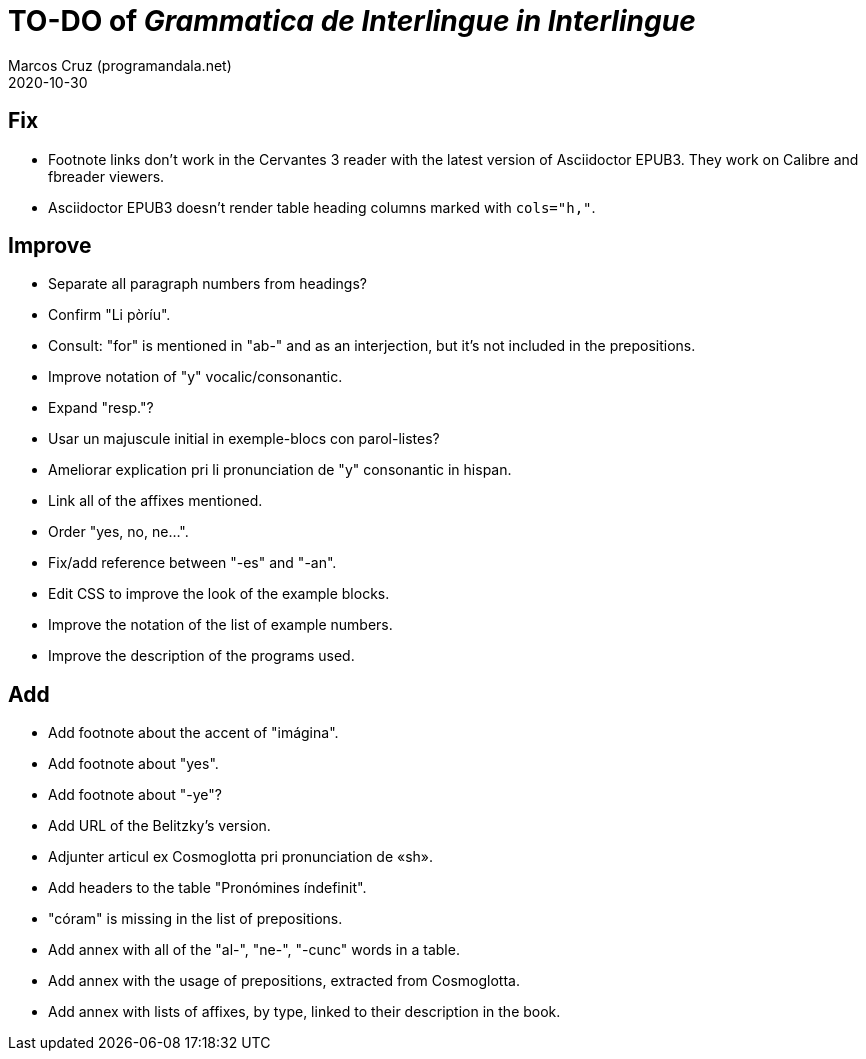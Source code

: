 = TO-DO of _Grammatica de Interlingue in Interlingue_
:author: Marcos Cruz (programandala.net)
:revdate: 2020-10-30

== Fix

- Footnote links don't work in the Cervantes 3 reader with the latest
  version of Asciidoctor EPUB3. They work on Calibre and fbreader
  viewers.
- Asciidoctor EPUB3 doesn't render table heading columns marked with
  `cols="h,"`.

== Improve

- Separate all paragraph numbers from headings?
- Confirm "Li pòríu".
- Consult: "for" is mentioned in "ab-" and as an interjection, but
  it's not included in the prepositions.
- Improve notation of "y" vocalic/consonantic.
- Expand "resp."?
- Usar un majuscule initial in exemple-blocs con parol-listes?
- Ameliorar explication pri li pronunciation de "y" consonantic in
  hispan.
- Link all of the affixes mentioned.
- Order "yes, no, ne...".
- Fix/add reference between "-es" and "-an".
- Edit CSS to improve the look of the example blocks.
- Improve the notation of the list of example numbers.
- Improve the description of the programs used.

== Add

- Add footnote about the accent of "imágina".  
- Add footnote about "yes".
- Add footnote about "-ye"?
- Add URL of the Belitzky's version.
- Adjunter articul ex Cosmoglotta pri pronunciation de «sh».
- Add headers to the table "Pronómines índefinit".
- "córam" is missing in the list of prepositions.  
- Add annex with all of the "al-", "ne-", "-cunc" words in a table.
- Add annex with the usage of prepositions, extracted from
  Cosmoglotta.
- Add annex with lists of affixes, by type, linked to their
  description in the book.

